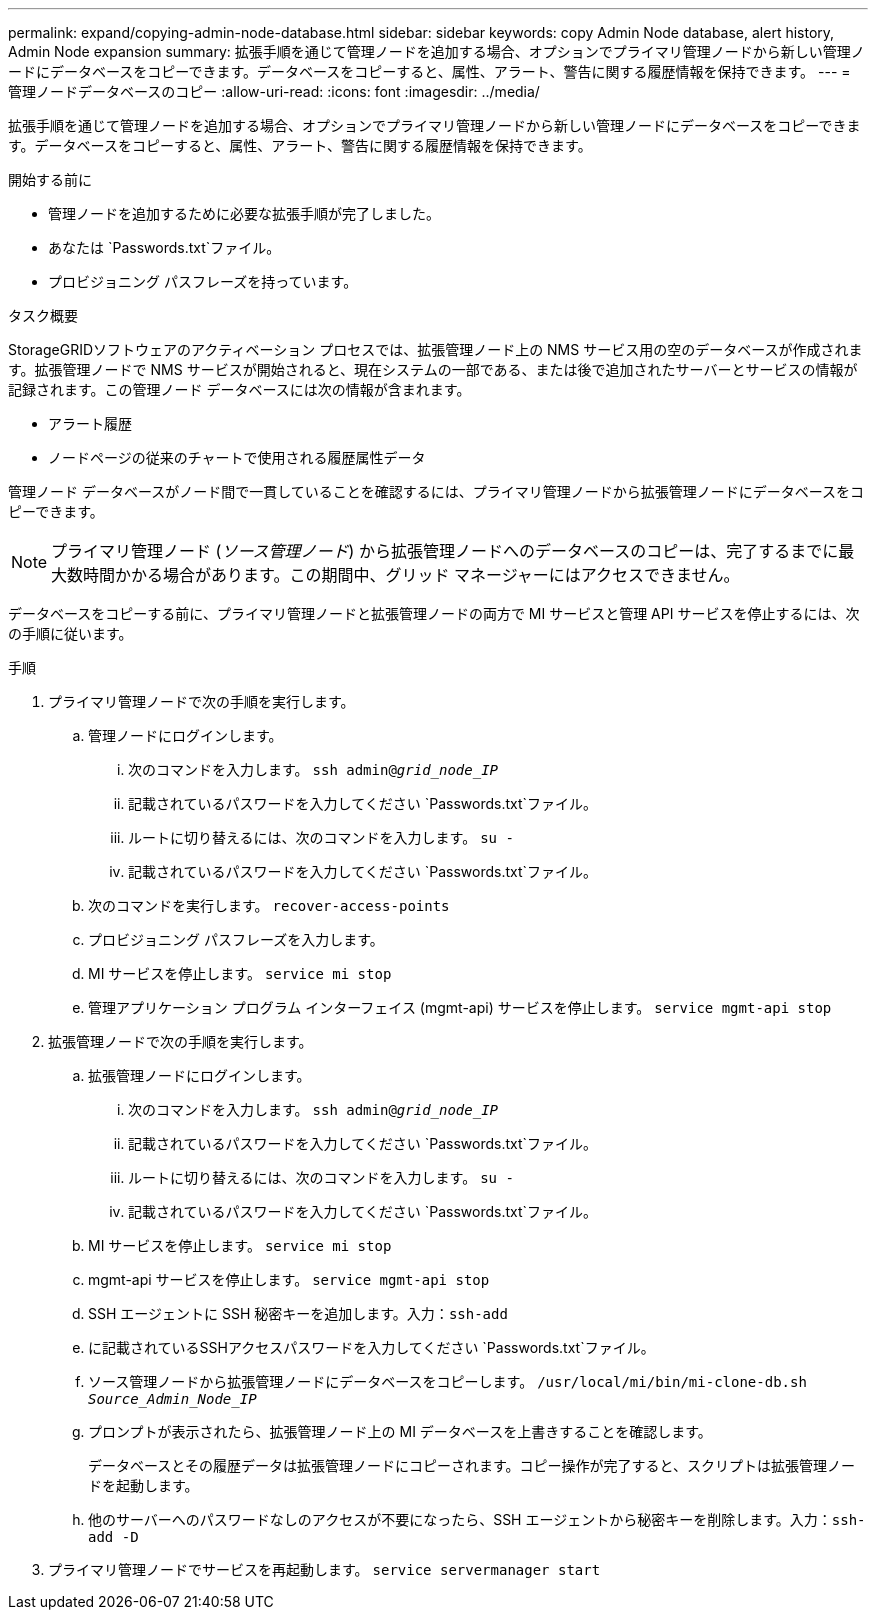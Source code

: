 ---
permalink: expand/copying-admin-node-database.html 
sidebar: sidebar 
keywords: copy Admin Node database, alert history, Admin Node expansion 
summary: 拡張手順を通じて管理ノードを追加する場合、オプションでプライマリ管理ノードから新しい管理ノードにデータベースをコピーできます。データベースをコピーすると、属性、アラート、警告に関する履歴情報を保持できます。 
---
= 管理ノードデータベースのコピー
:allow-uri-read: 
:icons: font
:imagesdir: ../media/


[role="lead"]
拡張手順を通じて管理ノードを追加する場合、オプションでプライマリ管理ノードから新しい管理ノードにデータベースをコピーできます。データベースをコピーすると、属性、アラート、警告に関する履歴情報を保持できます。

.開始する前に
* 管理ノードを追加するために必要な拡張手順が完了しました。
* あなたは `Passwords.txt`ファイル。
* プロビジョニング パスフレーズを持っています。


.タスク概要
StorageGRIDソフトウェアのアクティベーション プロセスでは、拡張管理ノード上の NMS サービス用の空のデータベースが作成されます。拡張管理ノードで NMS サービスが開始されると、現在システムの一部である、または後で追加されたサーバーとサービスの情報が記録されます。この管理ノード データベースには次の情報が含まれます。

* アラート履歴
* ノードページの従来のチャートで使用される履歴属性データ


管理ノード データベースがノード間で一貫していることを確認するには、プライマリ管理ノードから拡張管理ノードにデータベースをコピーできます。


NOTE: プライマリ管理ノード (__ソース管理ノード__) から拡張管理ノードへのデータベースのコピーは、完了するまでに最大数時間かかる場合があります。この期間中、グリッド マネージャーにはアクセスできません。

データベースをコピーする前に、プライマリ管理ノードと拡張管理ノードの両方で MI サービスと管理 API サービスを停止するには、次の手順に従います。

.手順
. プライマリ管理ノードで次の手順を実行します。
+
.. 管理ノードにログインします。
+
... 次のコマンドを入力します。 `ssh admin@_grid_node_IP_`
... 記載されているパスワードを入力してください `Passwords.txt`ファイル。
... ルートに切り替えるには、次のコマンドを入力します。 `su -`
... 記載されているパスワードを入力してください `Passwords.txt`ファイル。


.. 次のコマンドを実行します。 `recover-access-points`
.. プロビジョニング パスフレーズを入力します。
.. MI サービスを停止します。 `service mi stop`
.. 管理アプリケーション プログラム インターフェイス (mgmt-api) サービスを停止します。 `service mgmt-api stop`


. 拡張管理ノードで次の手順を実行します。
+
.. 拡張管理ノードにログインします。
+
... 次のコマンドを入力します。 `ssh admin@_grid_node_IP_`
... 記載されているパスワードを入力してください `Passwords.txt`ファイル。
... ルートに切り替えるには、次のコマンドを入力します。 `su -`
... 記載されているパスワードを入力してください `Passwords.txt`ファイル。


.. MI サービスを停止します。 `service mi stop`
.. mgmt-api サービスを停止します。 `service mgmt-api stop`
.. SSH エージェントに SSH 秘密キーを追加します。入力：``ssh-add``
.. に記載されているSSHアクセスパスワードを入力してください `Passwords.txt`ファイル。
.. ソース管理ノードから拡張管理ノードにデータベースをコピーします。 `/usr/local/mi/bin/mi-clone-db.sh _Source_Admin_Node_IP_`
.. プロンプトが表示されたら、拡張管理ノード上の MI データベースを上書きすることを確認します。
+
データベースとその履歴データは拡張管理ノードにコピーされます。コピー操作が完了すると、スクリプトは拡張管理ノードを起動します。

.. 他のサーバーへのパスワードなしのアクセスが不要になったら、SSH エージェントから秘密キーを削除します。入力：``ssh-add -D``


. プライマリ管理ノードでサービスを再起動します。 `service servermanager start`

